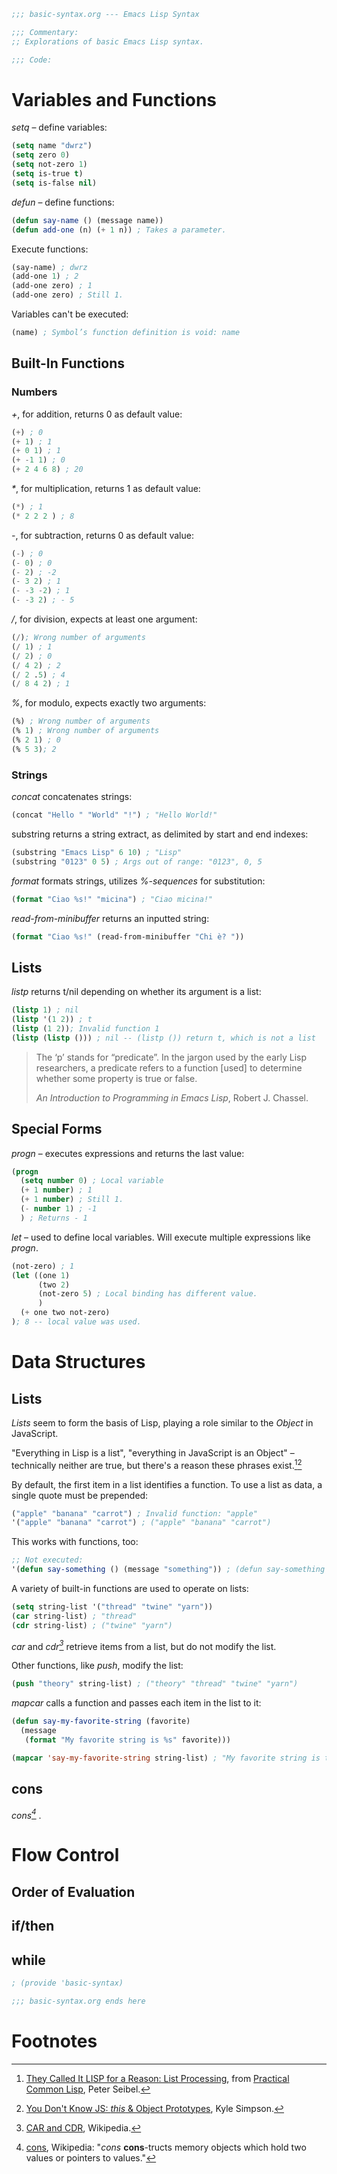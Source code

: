 #+BEGIN_SRC emacs-lisp :tangle yes
;;; basic-syntax.org --- Emacs Lisp Syntax

;;; Commentary:
;; Explorations of basic Emacs Lisp syntax.

;;; Code:
#+END_SRC

* Variables and Functions

/setq/ -- define variables:
#+BEGIN_SRC emacs-lisp :tangle yes
(setq name "dwrz")
(setq zero 0)
(setq not-zero 1)
(setq is-true t)
(setq is-false nil)
#+END_SRC

/defun/ -- define functions:
#+BEGIN_SRC emacs-lisp :tangle yes
(defun say-name () (message name))
(defun add-one (n) (+ 1 n)) ; Takes a parameter.
#+END_SRC

Execute functions:
#+BEGIN_SRC emacs-lisp :tangle yes
(say-name) ; dwrz
(add-one 1) ; 2
(add-one zero) ; 1
(add-one zero) ; Still 1.
#+END_SRC

Variables can't be executed:
#+BEGIN_SRC emacs-lisp :tangle yes
(name) ; Symbol’s function definition is void: name
#+END_SRC

** Built-In Functions

*** Numbers
/+/, for addition, returns 0 as default value:
#+BEGIN_SRC emacs-lisp :tangle yes
(+) ; 0
(+ 1) ; 1
(+ 0 1) ; 1
(+ -1 1) ; 0
(+ 2 4 6 8) ; 20
#+END_SRC

/*/, for multiplication, returns 1 as default value:
#+BEGIN_SRC emacs-lisp :tangle yes
(*) ; 1
(* 2 2 2 ) ; 8
#+END_SRC

/-/, for subtraction, returns 0 as default value:
#+BEGIN_SRC emacs-lisp :tangle yes
(-) ; 0
(- 0) ; 0
(- 2) ; -2
(- 3 2) ; 1
(- -3 -2) ; 1
(- -3 2) ; - 5
#+END_SRC

///, for division, expects at least one argument:
#+BEGIN_SRC emacs-lisp :tangle yes
(/); Wrong number of arguments
(/ 1) ; 1
(/ 2) ; 0
(/ 4 2) ; 2
(/ 2 .5) ; 4
(/ 8 4 2) ; 1
#+END_SRC

/%/, for modulo, expects exactly two arguments:
#+BEGIN_SRC emacs-lisp :tangle yes
(%) ; Wrong number of arguments
(% 1) ; Wrong number of arguments
(% 2 1) ; 0
(% 5 3); 2
#+END_SRC

*** Strings
/concat/ concatenates strings:
#+BEGIN_SRC emacs-lisp :tangle yes
(concat "Hello " "World" "!") ; "Hello World!"
#+END_SRC

substring returns a string extract, as delimited by start and end indexes:
#+BEGIN_SRC emacs-lisp :tangle yes
(substring "Emacs Lisp" 6 10) ; "Lisp"
(substring "0123" 0 5) ; Args out of range: "0123", 0, 5
#+END_SRC

/format/ formats strings, utilizes /%-sequences/ for substitution:
#+BEGIN_SRC emacs-lisp :tangle yes
(format "Ciao %s!" "micina") ; "Ciao micina!"
#+END_SRC

/read-from-minibuffer/ returns an inputted string:
#+BEGIN_SRC emacs-lisp :tangle yes
(format "Ciao %s!" (read-from-minibuffer "Chi è? "))
#+END_SRC

** Lists
/listp/ returns t/nil depending on whether its argument is a list:
#+BEGIN_SRC emacs-lisp :tangle yes
(listp 1) ; nil
(listp '(1 2)) ; t
(listp (1 2)); Invalid function 1
(listp (listp ())) ; nil -- (listp ()) return t, which is not a list
#+END_SRC

#+BEGIN_QUOTE
The ‘p’ stands for “predicate”.  In the jargon used by the early Lisp researchers, a predicate refers to a function [used] to determine whether some property is true or false.

/An Introduction to Programming in Emacs Lisp/, Robert J. Chassel.
#+END_QUOTE

** Special Forms
/progn/ -- executes expressions and returns the last value:
#+BEGIN_SRC emacs-lisp :tangle yes
(progn
  (setq number 0) ; Local variable
  (+ 1 number) ; 1
  (+ 1 number) ; Still 1.
  (- number 1) ; -1
  ) ; Returns - 1
#+END_SRC

/let/ -- used to define local variables.
Will execute multiple expressions like /progn/.
#+BEGIN_SRC emacs-lisp :tangle yes
(not-zero) ; 1
(let ((one 1)
      (two 2)
      (not-zero 5) ; Local binding has different value.
      )
  (+ one two not-zero)
); 8 -- local value was used.
#+END_SRC

* Data Structures

** Lists
/Lists/ seem to form the basis of Lisp, playing a role similar to the /Object/ in JavaScript.

"Everything in Lisp is a list", "everything in JavaScript is an Object" -- technically neither are true, but there's a reason these phrases exist.[fn:1][fn:2]

By default, the first item in a list identifies a function.
To use a list as data, a single quote must be prepended:
#+BEGIN_SRC emacs-lisp :tangle yes
("apple" "banana" "carrot") ; Invalid function: "apple"
'("apple" "banana" "carrot") ; ("apple" "banana" "carrot")
#+END_SRC

This works with functions, too:
#+BEGIN_SRC emacs-lisp :tangle yes
;; Not executed:
'(defun say-something () (message "something")) ; (defun say-something nil (insert "something"))
#+END_SRC

A variety of built-in functions are used to operate on lists:
#+BEGIN_SRC emacs-lisp :tangle yes
(setq string-list '("thread" "twine" "yarn"))
(car string-list) ; "thread"
(cdr string-list) ; ("twine" "yarn")
#+END_SRC

/car/ and /cdr[fn:3]/ retrieve items from a list, but do not modify the list.

Other functions, like /push/, modify the list:
#+BEGIN_SRC emacs-lisp :tangle yes
(push "theory" string-list) ; ("theory" "thread" "twine" "yarn")
#+END_SRC

/mapcar/ calls a function and passes each item in the list to it:
#+BEGIN_SRC emacs-lisp :tangle yes
(defun say-my-favorite-string (favorite)
  (message
   (format "My favorite string is %s" favorite)))

(mapcar 'say-my-favorite-string string-list) ; "My favorite string is theory", etc.
#+END_SRC

** cons
/cons[fn:4]/ .

* Flow Control

** Order of Evaluation


** if/then

** while

#+BEGIN_SRC emacs-lisp :tangle yes
; (provide 'basic-syntax)

;;; basic-syntax.org ends here
#+END_SRC

* Footnotes

[fn:1] [[http://www.gigamonkeys.com/book/they-called-it-lisp-for-a-reason-list-processing.html][They Called It LISP for a Reason: List Processing]], from [[http://www.gigamonkeys.com/book/][Practical Common Lisp]], Peter Seibel.

[fn:2] [[https://github.com/getify/You-Dont-Know-JS/blob/master/this%2520%2526%2520object%2520prototypes/ch3.md][You Don't Know JS: /this/ & Object Prototypes]], Kyle Simpson.

[fn:3] [[https://en.wikipedia.org/wiki/CAR_and_CDR][CAR and CDR]], Wikipedia.

[fn:4] [[https://en.wikipedia.org/wiki/Cons][cons]], Wikipedia: "/cons/ *cons*-tructs memory objects which hold two values or pointers to values."
